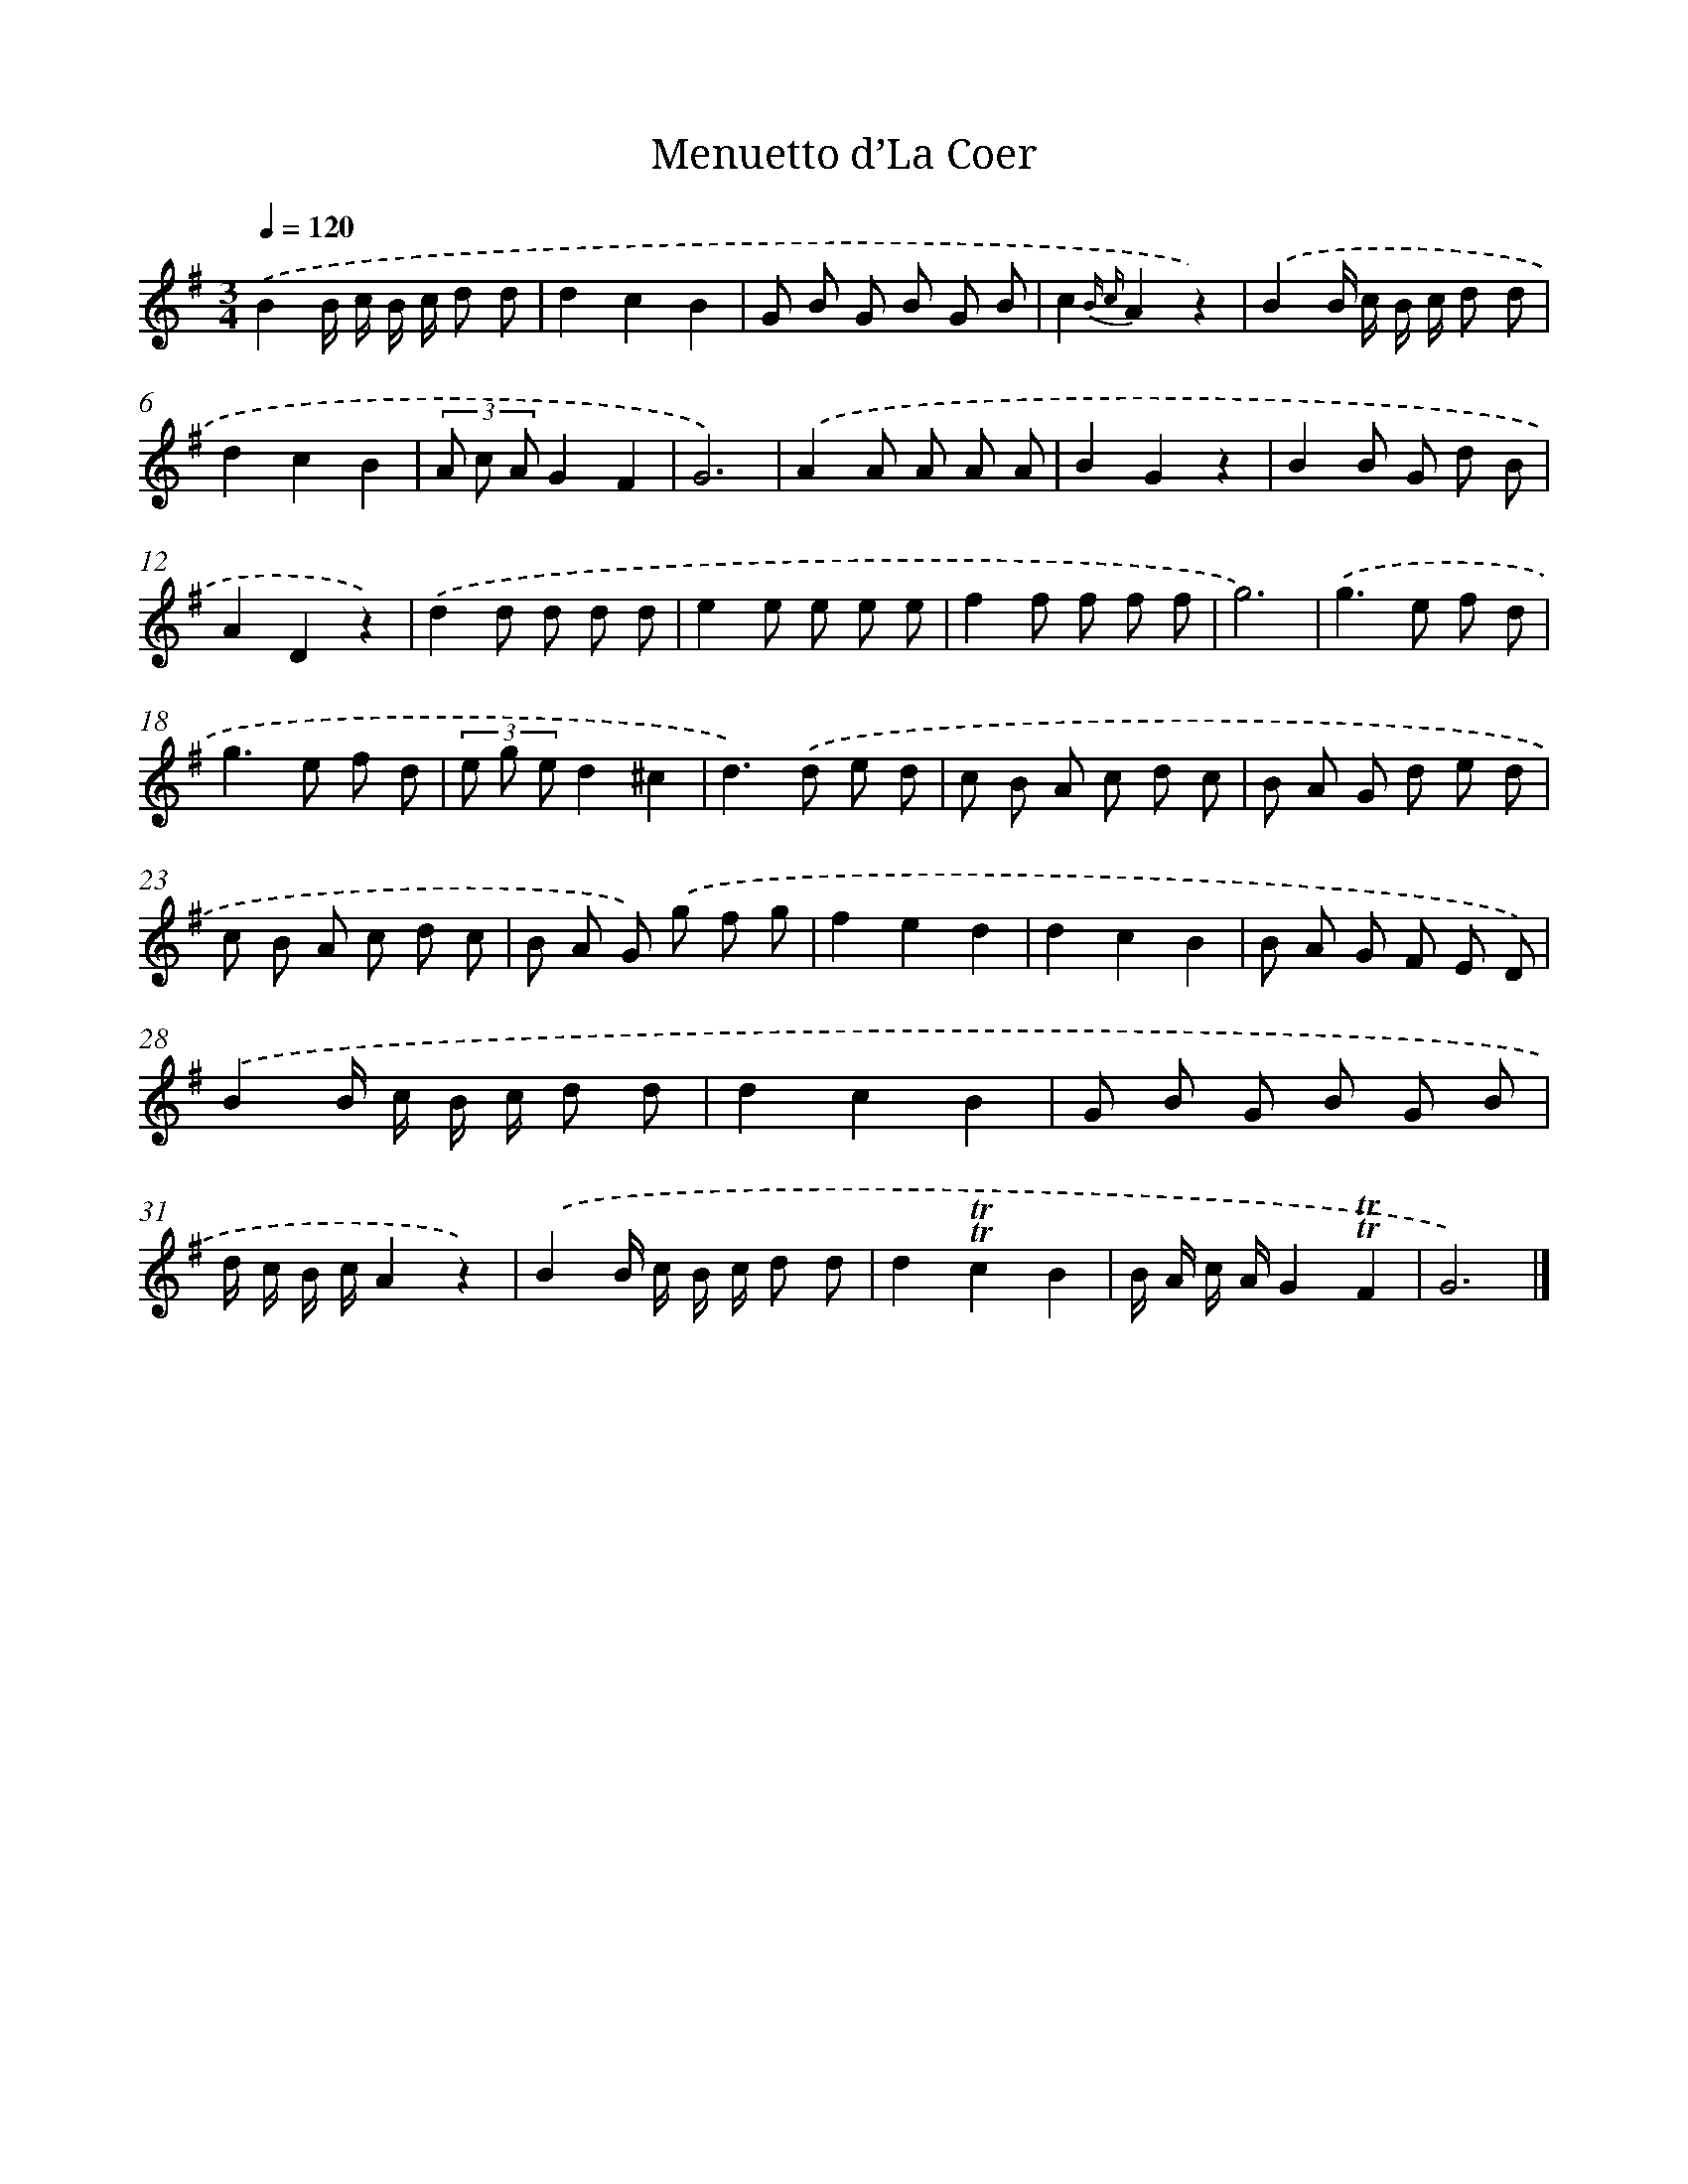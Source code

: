 X: 14739
T: Menuetto d’La Coer
%%abc-version 2.0
%%abcx-abcm2ps-target-version 5.9.1 (29 Sep 2008)
%%abc-creator hum2abc beta
%%abcx-conversion-date 2018/11/01 14:37:47
%%humdrum-veritas 3421705425
%%humdrum-veritas-data 1781541886
%%continueall 1
%%barnumbers 0
L: 1/8
M: 3/4
Q: 1/4=120
K: G clef=treble
.('B2B/ c/ B/ c/ d d |
d2c2B2 |
G B G B G B |
c2{B c}A2z2) |
.('B2B/ c/ B/ c/ d d |
d2c2B2 |
(3A c AG2F2 |
G6) |
.('A2A A A A |
B2G2z2 |
B2B G d B |
A2D2z2) |
.('d2d d d d |
e2e e e e |
f2f f f f |
g6) |
.('g2>e2 f d |
g2>e2 f d |
(3e g ed2^c2 |
d2>).('d2 e d |
c B A c d c |
B A G d e d |
c B A c d c |
B A G) .('g f g |
f2e2d2 |
d2c2B2 |
B A G F E D) |
.('B2B/ c/ B/ c/ d d |
d2c2B2 |
G B G B G B |
d/ c/ B/ c/A2z2) |
.('B2B/ c/ B/ c/ d d |
d2!trill!!trill!c2B2 |
B/ A/ c/ A/G2!trill!!trill!F2 |
G6) |]
